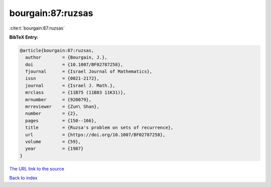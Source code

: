 bourgain:87:ruzsas
==================

:cite:t:`bourgain:87:ruzsas`

**BibTeX Entry:**

.. code-block:: bibtex

   @article{bourgain:87:ruzsas,
     author        = {Bourgain, J.},
     doi           = {10.1007/BF02787258},
     fjournal      = {Israel Journal of Mathematics},
     issn          = {0021-2172},
     journal       = {Israel J. Math.},
     mrclass       = {11B75 (11B83 11K31)},
     mrnumber      = {920079},
     mrreviewer    = {Zun\ Shan},
     number        = {2},
     pages         = {150--166},
     title         = {Ruzsa's problem on sets of recurrence},
     url           = {https://doi.org/10.1007/BF02787258},
     volume        = {59},
     year          = {1987}
   }
`The URL link to the source <https://doi.org/10.1007/BF02787258>`_


`Back to index <../By-Cite-Keys.html>`_
